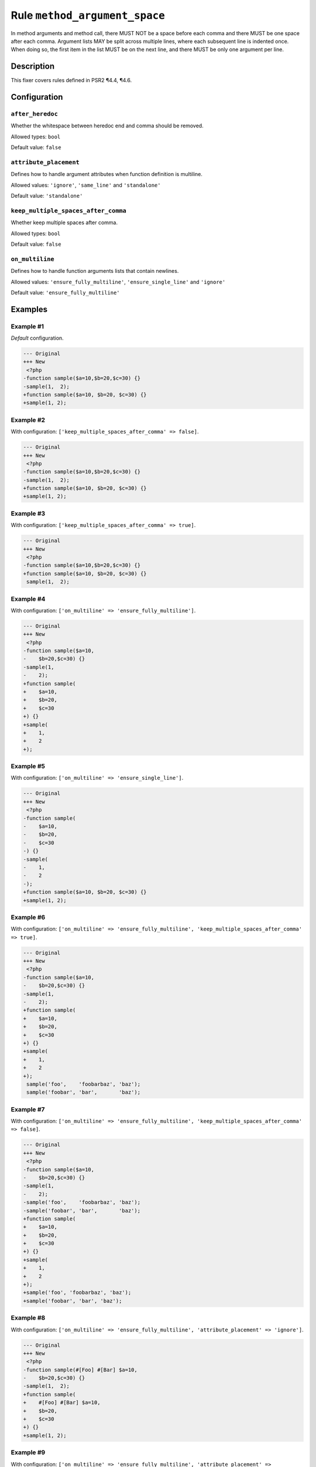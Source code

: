 ==============================
Rule ``method_argument_space``
==============================

In method arguments and method call, there MUST NOT be a space before each comma
and there MUST be one space after each comma. Argument lists MAY be split across
multiple lines, where each subsequent line is indented once. When doing so, the
first item in the list MUST be on the next line, and there MUST be only one
argument per line.

Description
-----------

This fixer covers rules defined in PSR2 ¶4.4, ¶4.6.

Configuration
-------------

``after_heredoc``
~~~~~~~~~~~~~~~~~

Whether the whitespace between heredoc end and comma should be removed.

Allowed types: ``bool``

Default value: ``false``

``attribute_placement``
~~~~~~~~~~~~~~~~~~~~~~~

Defines how to handle argument attributes when function definition is multiline.

Allowed values: ``'ignore'``, ``'same_line'`` and ``'standalone'``

Default value: ``'standalone'``

``keep_multiple_spaces_after_comma``
~~~~~~~~~~~~~~~~~~~~~~~~~~~~~~~~~~~~

Whether keep multiple spaces after comma.

Allowed types: ``bool``

Default value: ``false``

``on_multiline``
~~~~~~~~~~~~~~~~

Defines how to handle function arguments lists that contain newlines.

Allowed values: ``'ensure_fully_multiline'``, ``'ensure_single_line'`` and ``'ignore'``

Default value: ``'ensure_fully_multiline'``

Examples
--------

Example #1
~~~~~~~~~~

*Default* configuration.

.. code-block:: diff

   --- Original
   +++ New
    <?php
   -function sample($a=10,$b=20,$c=30) {}
   -sample(1,  2);
   +function sample($a=10, $b=20, $c=30) {}
   +sample(1, 2);

Example #2
~~~~~~~~~~

With configuration: ``['keep_multiple_spaces_after_comma' => false]``.

.. code-block:: diff

   --- Original
   +++ New
    <?php
   -function sample($a=10,$b=20,$c=30) {}
   -sample(1,  2);
   +function sample($a=10, $b=20, $c=30) {}
   +sample(1, 2);

Example #3
~~~~~~~~~~

With configuration: ``['keep_multiple_spaces_after_comma' => true]``.

.. code-block:: diff

   --- Original
   +++ New
    <?php
   -function sample($a=10,$b=20,$c=30) {}
   +function sample($a=10, $b=20, $c=30) {}
    sample(1,  2);

Example #4
~~~~~~~~~~

With configuration: ``['on_multiline' => 'ensure_fully_multiline']``.

.. code-block:: diff

   --- Original
   +++ New
    <?php
   -function sample($a=10,
   -    $b=20,$c=30) {}
   -sample(1,
   -    2);
   +function sample(
   +    $a=10,
   +    $b=20,
   +    $c=30
   +) {}
   +sample(
   +    1,
   +    2
   +);

Example #5
~~~~~~~~~~

With configuration: ``['on_multiline' => 'ensure_single_line']``.

.. code-block:: diff

   --- Original
   +++ New
    <?php
   -function sample(
   -    $a=10,
   -    $b=20,
   -    $c=30
   -) {}
   -sample(
   -    1,
   -    2
   -);
   +function sample($a=10, $b=20, $c=30) {}
   +sample(1, 2);

Example #6
~~~~~~~~~~

With configuration: ``['on_multiline' => 'ensure_fully_multiline', 'keep_multiple_spaces_after_comma' => true]``.

.. code-block:: diff

   --- Original
   +++ New
    <?php
   -function sample($a=10,
   -    $b=20,$c=30) {}
   -sample(1,  
   -    2);
   +function sample(
   +    $a=10,
   +    $b=20,
   +    $c=30
   +) {}
   +sample(
   +    1,
   +    2
   +);
    sample('foo',    'foobarbaz', 'baz');
    sample('foobar', 'bar',       'baz');

Example #7
~~~~~~~~~~

With configuration: ``['on_multiline' => 'ensure_fully_multiline', 'keep_multiple_spaces_after_comma' => false]``.

.. code-block:: diff

   --- Original
   +++ New
    <?php
   -function sample($a=10,
   -    $b=20,$c=30) {}
   -sample(1,  
   -    2);
   -sample('foo',    'foobarbaz', 'baz');
   -sample('foobar', 'bar',       'baz');
   +function sample(
   +    $a=10,
   +    $b=20,
   +    $c=30
   +) {}
   +sample(
   +    1,
   +    2
   +);
   +sample('foo', 'foobarbaz', 'baz');
   +sample('foobar', 'bar', 'baz');

Example #8
~~~~~~~~~~

With configuration: ``['on_multiline' => 'ensure_fully_multiline', 'attribute_placement' => 'ignore']``.

.. code-block:: diff

   --- Original
   +++ New
    <?php
   -function sample(#[Foo] #[Bar] $a=10,
   -    $b=20,$c=30) {}
   -sample(1,  2);
   +function sample(
   +    #[Foo] #[Bar] $a=10,
   +    $b=20,
   +    $c=30
   +) {}
   +sample(1, 2);

Example #9
~~~~~~~~~~

With configuration: ``['on_multiline' => 'ensure_fully_multiline', 'attribute_placement' => 'same_line']``.

.. code-block:: diff

   --- Original
   +++ New
    <?php
   -function sample(#[Foo]
   -    #[Bar]
   -    $a=10,
   -    $b=20,$c=30) {}
   -sample(1,  2);
   +function sample(
   +    #[Foo] #[Bar] $a=10,
   +    $b=20,
   +    $c=30
   +) {}
   +sample(1, 2);

Example #10
~~~~~~~~~~~

With configuration: ``['on_multiline' => 'ensure_fully_multiline', 'attribute_placement' => 'standalone']``.

.. code-block:: diff

   --- Original
   +++ New
    <?php
   -function sample(#[Foo] #[Bar] $a=10,
   -    $b=20,$c=30) {}
   -sample(1,  2);
   +function sample(
   +    #[Foo]
   +    #[Bar]
   +    $a=10,
   +    $b=20,
   +    $c=30
   +) {}
   +sample(1, 2);

Example #11
~~~~~~~~~~~

With configuration: ``['after_heredoc' => true]``.

.. code-block:: diff

   --- Original
   +++ New
    <?php
    sample(
        <<<EOD
            foo
   -        EOD
   -    ,
   +        EOD,
        'bar'
    );

Rule sets
---------

The rule is part of the following rule sets:

- `@PER <./../../ruleSets/PER.rst>`_
- `@PER-CS <./../../ruleSets/PER-CS.rst>`_
- `@PER-CS1.0 <./../../ruleSets/PER-CS1.0.rst>`_ with config:

  ``['attribute_placement' => 'ignore', 'on_multiline' => 'ensure_fully_multiline']``

- `@PER-CS2.0 <./../../ruleSets/PER-CS2.0.rst>`_
- `@PER-CS3.0 <./../../ruleSets/PER-CS3.0.rst>`_
- `@PHP73Migration <./../../ruleSets/PHP73Migration.rst>`_ with config:

  ``['after_heredoc' => true]``

- `@PHP74Migration <./../../ruleSets/PHP74Migration.rst>`_ with config:

  ``['after_heredoc' => true]``

- `@PHP80Migration <./../../ruleSets/PHP80Migration.rst>`_ with config:

  ``['after_heredoc' => true]``

- `@PHP81Migration <./../../ruleSets/PHP81Migration.rst>`_ with config:

  ``['after_heredoc' => true]``

- `@PHP82Migration <./../../ruleSets/PHP82Migration.rst>`_ with config:

  ``['after_heredoc' => true]``

- `@PHP83Migration <./../../ruleSets/PHP83Migration.rst>`_ with config:

  ``['after_heredoc' => true]``

- `@PHP84Migration <./../../ruleSets/PHP84Migration.rst>`_ with config:

  ``['after_heredoc' => true]``

- `@PSR2 <./../../ruleSets/PSR2.rst>`_ with config:

  ``['attribute_placement' => 'ignore', 'on_multiline' => 'ensure_fully_multiline']``

- `@PSR12 <./../../ruleSets/PSR12.rst>`_ with config:

  ``['attribute_placement' => 'ignore', 'on_multiline' => 'ensure_fully_multiline']``

- `@PhpCsFixer <./../../ruleSets/PhpCsFixer.rst>`_ with config:

  ``['after_heredoc' => true, 'on_multiline' => 'ensure_fully_multiline']``

- `@Symfony <./../../ruleSets/Symfony.rst>`_ with config:

  ``['after_heredoc' => true, 'on_multiline' => 'ignore']``

References
----------

- Fixer class: `PhpCsFixer\\Fixer\\FunctionNotation\\MethodArgumentSpaceFixer <./../../../src/Fixer/FunctionNotation/MethodArgumentSpaceFixer.php>`_
- Test class: `PhpCsFixer\\Tests\\Fixer\\FunctionNotation\\MethodArgumentSpaceFixerTest <./../../../tests/Fixer/FunctionNotation/MethodArgumentSpaceFixerTest.php>`_

The test class defines officially supported behaviour. Each test case is a part of our backward compatibility promise.
